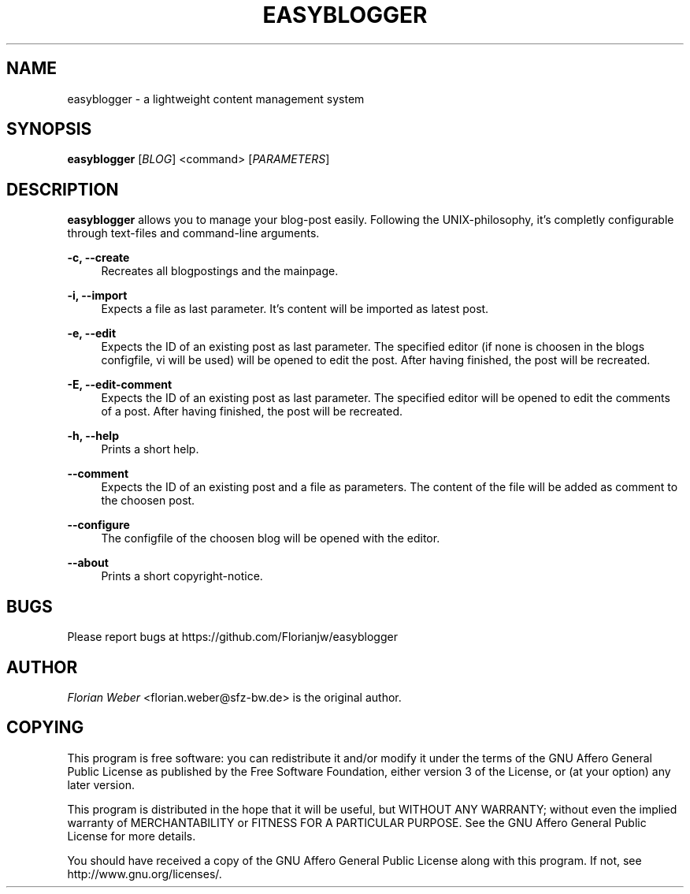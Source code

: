 '\" t
.\"     Title: easyblogger
.\"    Author: [see the "AUTHOR" section]
.\" Generator: DocBook XSL Stylesheets v1.76.1 <http://docbook.sf.net/>
.\"      Date: 06/17/2011
.\"    Manual: \ \&
.\"    Source: \ \&
.\"  Language: English
.\"
.TH "EASYBLOGGER" "1" "06/17/2011" "\ \&" "\ \&"
.\" -----------------------------------------------------------------
.\" * Define some portability stuff
.\" -----------------------------------------------------------------
.\" ~~~~~~~~~~~~~~~~~~~~~~~~~~~~~~~~~~~~~~~~~~~~~~~~~~~~~~~~~~~~~~~~~
.\" http://bugs.debian.org/507673
.\" http://lists.gnu.org/archive/html/groff/2009-02/msg00013.html
.\" ~~~~~~~~~~~~~~~~~~~~~~~~~~~~~~~~~~~~~~~~~~~~~~~~~~~~~~~~~~~~~~~~~
.ie \n(.g .ds Aq \(aq
.el       .ds Aq '
.\" -----------------------------------------------------------------
.\" * set default formatting
.\" -----------------------------------------------------------------
.\" disable hyphenation
.nh
.\" disable justification (adjust text to left margin only)
.ad l
.\" -----------------------------------------------------------------
.\" * MAIN CONTENT STARTS HERE *
.\" -----------------------------------------------------------------
.SH "NAME"
easyblogger \- a lightweight content management system
.SH "SYNOPSIS"
.sp
\fBeasyblogger\fR [\fIBLOG\fR] <command> [\fIPARAMETERS\fR]
.SH "DESCRIPTION"
.sp
\fBeasyblogger\fR allows you to manage your blog\-post easily\&. Following the UNIX\-philosophy, it\(cqs completly configurable through text\-files and command\-line arguments\&.
.PP
\fB\-c, \-\-create\fR
.RS 4
Recreates all blogpostings and the mainpage\&.
.RE
.PP
\fB\-i, \-\-import\fR
.RS 4
Expects a file as last parameter\&. It\(cqs content will be imported as latest post\&.
.RE
.PP
\fB\-e, \-\-edit\fR
.RS 4
Expects the ID of an existing post as last parameter\&. The specified editor (if none is choosen in the blogs configfile, vi will be used) will be opened to edit the post\&. After having finished, the post will be recreated\&.
.RE
.PP
\fB\-E, \-\-edit\-comment\fR
.RS 4
Expects the ID of an existing post as last parameter\&. The specified editor will be opened to edit the comments of a post\&. After having finished, the post will be recreated\&.
.RE
.PP
\fB\-h, \-\-help\fR
.RS 4
Prints a short help\&.
.RE
.PP
\fB\-\-comment\fR
.RS 4
Expects the ID of an existing post and a file as parameters\&. The content of the file will be added as comment to the choosen post\&.
.RE
.PP
\fB\-\-configure\fR
.RS 4
The configfile of the choosen blog will be opened with the editor\&.
.RE
.PP
\fB\-\-about\fR
.RS 4
Prints a short copyright\-notice\&.
.RE
.SH "BUGS"
.sp
Please report bugs at https://github\&.com/Florianjw/easyblogger
.SH "AUTHOR"
.sp
\fIFlorian Weber\fR <florian\&.weber@sfz\-bw\&.de> is the original author\&.
.SH "COPYING"
.sp
This program is free software: you can redistribute it and/or modify it under the terms of the GNU Affero General Public License as published by the Free Software Foundation, either version 3 of the License, or (at your option) any later version\&.
.sp
This program is distributed in the hope that it will be useful, but WITHOUT ANY WARRANTY; without even the implied warranty of MERCHANTABILITY or FITNESS FOR A PARTICULAR PURPOSE\&. See the GNU Affero General Public License for more details\&.
.sp
You should have received a copy of the GNU Affero General Public License along with this program\&. If not, see http://www\&.gnu\&.org/licenses/\&.
